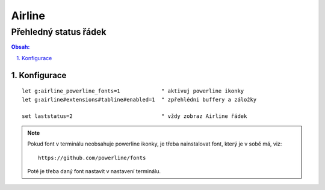 =========
 Airline
=========
------------------------
 Přehledný status řádek
------------------------

.. contents:: Obsah:

.. sectnum::
   :depth: 3
   :suffix: .

Konfigurace
===========

::

   let g:airline_powerline_fonts=1             " aktivuj powerline ikonky
   let g:airline#extensions#tabline#enabled=1  " zpřehlédni buffery a záložky

   set laststatus=2                            " vždy zobraz Airline řádek

.. note::

   Pokud font v terminálu neobsahuje powerline ikonky, je třeba nainstalovat
   font, který je v sobě má, viz::

      https://github.com/powerline/fonts

   Poté je třeba daný font nastavit v nastavení terminálu.
